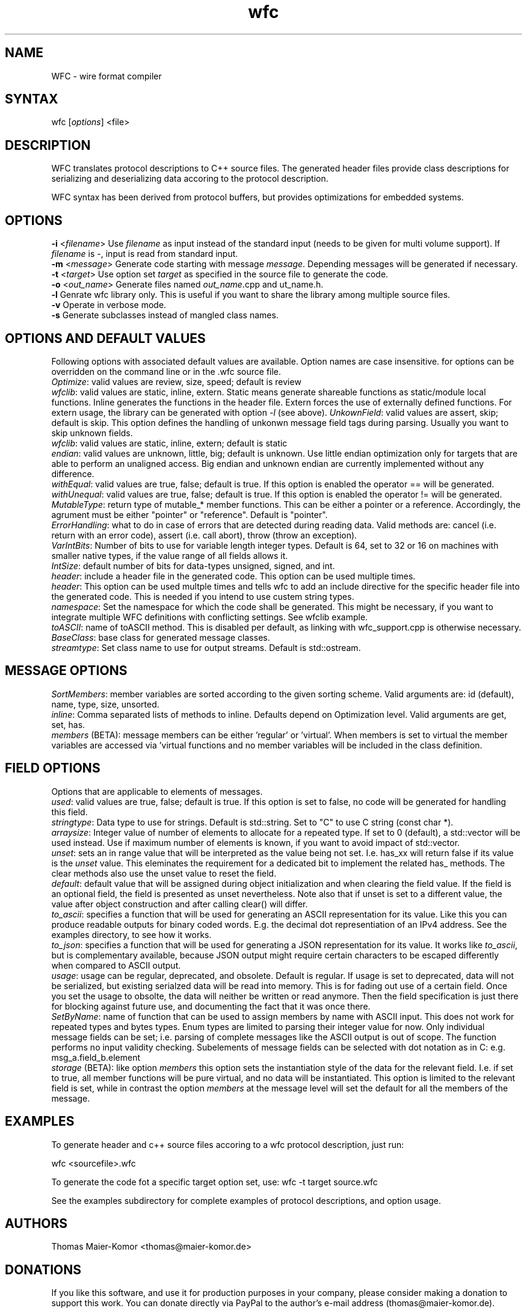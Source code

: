 .TH "wfc" "1" "R1906" "Thomas Maier-Komor" "console utility"
.SH "NAME"
WFC \- wire format compiler
.SH "SYNTAX"
.LP 
wfc [\fIoptions\fP] <file>
.SH "DESCRIPTION"
.LP 
WFC translates protocol descriptions to C++ source files. The generated
header files provide class descriptions for serializing and
deserializing data accoring to the protocol description.

WFC syntax has been derived from protocol buffers, but provides
optimizations for embedded systems.
.SH "OPTIONS"
.LP 
\fB\-i\fR <\fIfilename\fP>
Use \fIfilename\fP as input instead of the standard input (needs to be
given for multi volume support). If \fIfilename\fP is \-, input is read
from standard input.
.br
\fB\-m\fR <\fImessage\fP>
Generate code starting with message \fImessage\fP. Depending messages
will be generated if necessary.
.br
\fB\-t\fR <\fItarget\fP>
Use option set \fItarget\fP as specified in the source file to generate
the code.
.br
\fB\-o\fR <\fIout_name\fP>
Generate files named \fIout_name\fP.cpp and \fout_name\fP.h.
.br
\fB\-l\fR
Genrate wfc library only. This is useful if you want to share the
library among multiple source files.
.br
\fB\-v\fR
Operate in verbose mode.
.br
\fB\-s\fR
Generate subclasses instead of mangled class names.
.br
.SH "OPTIONS AND DEFAULT VALUES"
Following options with associated default values are available. Option names
are case insensitive. for options can be overridden on the command line or in
the .wfc source file.
.br
\fIOptimize\fP: valid values are review, size, speed; default is review
.br
\fIwfclib\fP: valid values are static, inline, extern. Static means generate
shareable functions as static/module local functions. Inline generates the
functions in the header file. Extern forces the use of externally defined
functions. For extern usage, the library can be generated with option \fI-l\fP
(see above).
\fIUnkownField\fP: valid values are assert, skip; default is skip. This option
defines the handling of unkonwn message field tags during parsing. Usually you
want to skip unknown fields.
.br
\fIwfclib\fP: valid values are static, inline, extern; default is static
.br
\fIendian\fP: valid values are unknown, little, big; default is unknown.
Use little endian optimization only for targets that are able to perform
an unaligned access. Big endian and unknown endian are currently implemented
without any difference.
.br
\fIwithEqual\fP: valid values are true, false; default is true. If this
option is enabled the operator == will be generated.
.br
\fIwithUnequal\fP: valid values are true, false; default is true. If this
option is enabled the operator != will be generated.
.br
\fIMutableType\fP: return type of mutable_* member functions. This can be
either a pointer or a reference. Accordingly, the agrument must be either
"pointer" or "reference". Default is "pointer".
.br
\fIErrorHandling\fP: what to do in case of errors that are detected during
reading data. Valid methods are: cancel (i.e. return with an error code),
assert (i.e. call abort), throw (throw an exception).
.br
\fIVarIntBits\fP: Number of bits to use for variable length integer
types. Default is 64, set to 32 or 16 on machines with smaller native
types, if the value range of all fields allows it.
.br
\fIIntSize\fP: default number of bits for data-types unsigned, signed, and int.
.br
\fIheader\fP: include a header file in the generated code. This option
can be used multiple times.
.br
\fIheader\fP: This option can be used multple times and tells wfc to add an
include directive for the specific header file into the generated code. This is
needed if you intend to use custem string types.
.br
\fInamespace\fP: Set the namespace for which the code shall be generated. This
might be necessary, if you want to integrate multiple WFC definitions with
conflicting settings. See wfclib example.
.br
\fItoASCII\fP: name of toASCII method. This is disabled per default, as linking
with wfc_support.cpp is otherwise necessary.
.br
\fIBaseClass\fP: base class for generated message classes.
.br
\fIstreamtype\fP: Set class name to use for output streams. Default is
std::ostream.
.br


.SH "MESSAGE OPTIONS"
\fISortMembers\fP: member variables are sorted according to the given sorting
scheme. Valid arguments are: id (default), name, type, size, unsorted.
.br
\fIinline\fP: Comma separated lists of methods to inline. Defaults
depend on Optimization level. Valid arguments are get, set, has.
.br
\fImembers\fP (BETA): message members can be either 'regular' or 'virtual'.
When members is set to virtual the member variables are accessed via 'virtual
functions and no member variables will be included in the class definition.


.SH "FIELD OPTIONS"
Options that are applicable to elements of messages.
.br
\fIused\fP: valid values are true, false; default is true. If this
option is set to false, no code will be generated for handling this
field.
.br
\fIstringtype\fP: Data type to use for strings. Default is std::string.
Set to "C" to use C string (const char *).
.br
\fIarraysize\fP: Integer value of number of elements to allocate for a
repeated type. If set to 0 (default), a std::vector will be used
instead. Use if maximum number of elements is known, if you want to
avoid impact of std::vector.
.br
\fIunset\fP: sets an in range value that will be interpreted as the value being
not set. I.e. has_xx will return false if its value is the \fIunset\fP value.
This eleminates the requirement for a dedicated bit to implement the related
has_ methods. The clear methods also use the unset value to reset the
field.
.br
\fIdefault\fP: default value that will be assigned during object
initialization and when clearing the field value. If the field is an
optional field, the field is presented as unset nevertheless. Note also
that if unset is set to a different value, the value after object
construction and after calling clear() will differ.
.br
\fIto\_ascii\fP: specifies a function that will be used for generating an
ASCII representation for its value. Like this you can produce readable outputs
for binary coded words. E.g. the decimal dot representiation of an IPv4
address. See the examples directory, to see how it works.
.br
\fIto\_json\fP: specifies a function that will be used for generating a
JSON representation for its value. It works like \fIto\_ascii\fP, but is
complementary available, because JSON output might require certain characters
to be escaped differently when compared to ASCII output.
.br
\fIusage\fP: usage can be regular, deprecated, and obsolete. Default is
regular. If usage is set to deprecated, data will not be serialized, but
existing serialzed data will be read into memory. This is for fading out use of
a certain field. Once you set the usage to obsolte, the data will neither be
written or read anymore. Then the field specification is just there for
blocking against future use, and documenting the fact that it was once there.
.br
\fISetByName\fP: name of function that can be used to assign members by name with
ASCII input. This does not work for repeated types and bytes types. Enum types
are limited to parsing their integer value for now. Only individual message
fields can be set; i.e. parsing of complete messages like the ASCII output is
out of scope. The function performs no input validity checking.
Subelements of message fields can be selected with dot notation as in C:
e.g. msg_a.field_b.element
.br
\fIstorage\fP (BETA): like option \fImembers\fP this option sets the instantiation
style of the data for the relevant field. I.e. if set to true, all member
functions will be pure virtual, and no data will be instantiated. This
option is limited to the relevant field is set, while in contrast the option
\fImembers\fP at the message level will set the default for all the members of
the message.


.SH "EXAMPLES"
.LP 
To generate header and c++ source files accoring to a wfc protocol
description, just run:
.LP 
wfc <sourcefile>.wfc
.LP 
To generate the code fot a specific target option set, use:
wfc -t target source.wfc
.LP
See the examples subdirectory for complete examples of protocol
descriptions, and option usage.
.LP 
.SH "AUTHORS"
.LP 
Thomas Maier\-Komor <thomas@maier\-komor.de>
.SH "DONATIONS"
.LP
If you like this software, and use it for production purposes in your
company, please consider making a donation to support this work. 
You can donate directly via PayPal to the author's e-mail address
(thomas@maier\-komor.de).
.SH "HOMEPAGE"
.LP
http://www.maier\-komor.de/wfc.html
.SH "LICENSE"
.LP
This software is published under GNU General Public License V3. See file
LICENSE for details.
.SH "SEE ALSO"
.LP 
protoc(1)
